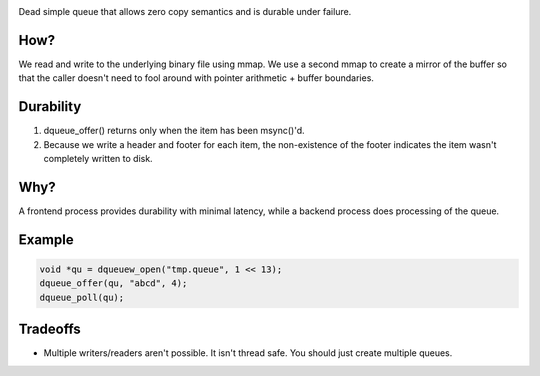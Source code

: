 .. image:: https://travis-ci.org/willemt/duraqueue.png
   :target: https://travis-ci.org/willemt/duraqueue

.. image:: https://coveralls.io/repos/willemt/duraqueue/badge.png
  :target: https://coveralls.io/r/willemt/duraqueue
  
.. image:: http://badges.github.io/stability-badges/dist/experimental.svg
  :target: http://github.com/badges/stability-badges


Dead simple queue that allows zero copy semantics and is durable under failure.

How?
----
We read and write to the underlying binary file using mmap.
We use a second mmap to create a mirror of the buffer so that the caller doesn't need to fool around with pointer arithmetic + buffer boundaries.

Durability
----------
1. dqueue_offer() returns only when the item has been msync()'d. 
2. Because we write a header and footer for each item, the non-existence of the footer indicates the item wasn't completely written to disk.

.. figure:: doc/durability.png

Why?
----
A frontend process provides durability with minimal latency, while a backend process does processing of the queue.

Example
-------
.. code-block:: bash

    void *qu = dqueuew_open("tmp.queue", 1 << 13);
    dqueue_offer(qu, "abcd", 4);
    dqueue_poll(qu);

Tradeoffs
---------
* Multiple writers/readers aren't possible. It isn't thread safe. You should just create multiple queues.
